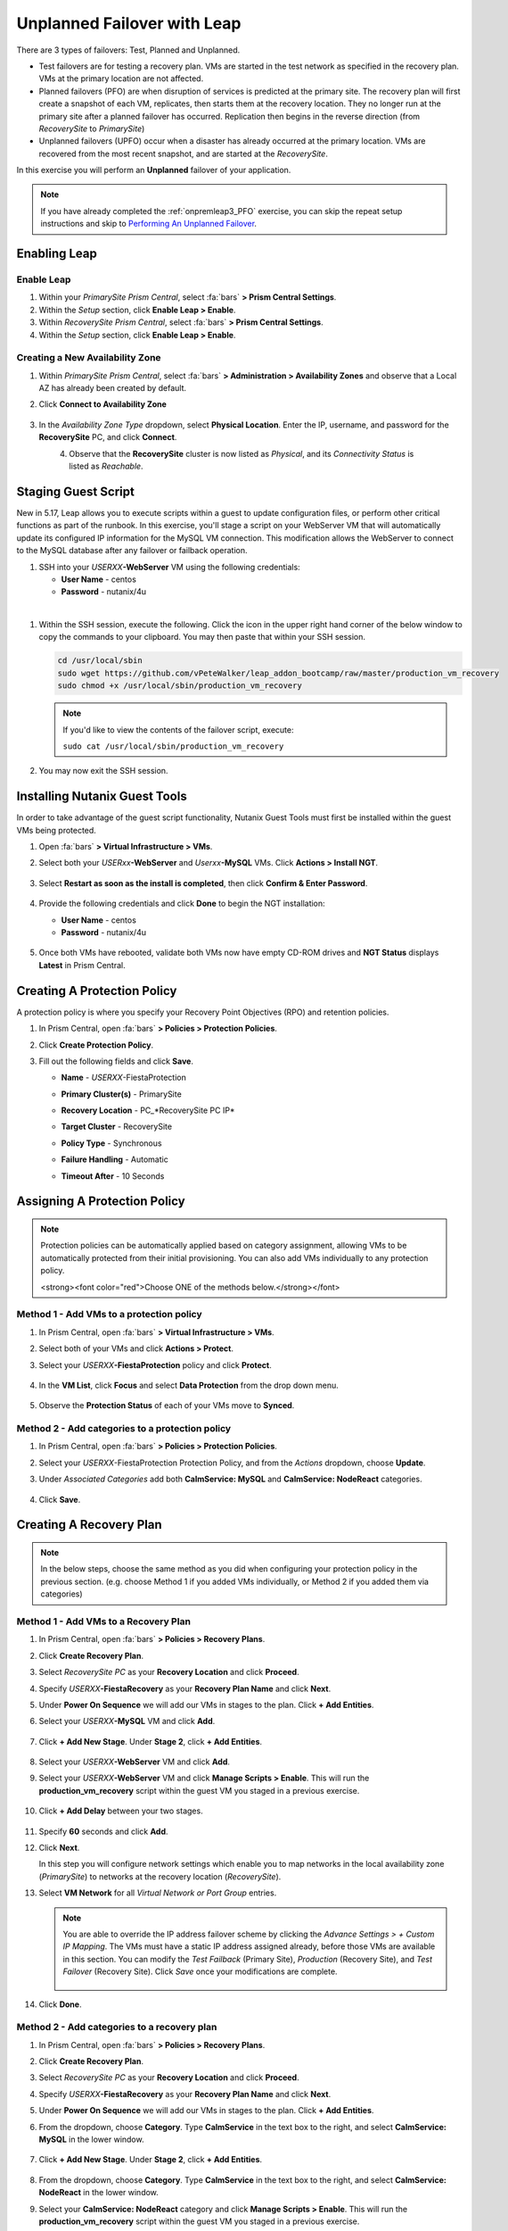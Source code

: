 .. _onpremleap2_UPFO:

----------------------------
Unplanned Failover with Leap
----------------------------

There are 3 types of failovers: Test, Planned and Unplanned.

- Test failovers are for testing a recovery plan. VMs are started in the test network as specified in the recovery plan. VMs at the primary location are not affected.

- Planned failovers (PFO) are when disruption of services is predicted at the primary site. The recovery plan will first create a snapshot of each VM, replicates, then starts them at the recovery location. They no longer run at the primary site after a planned failover has occurred. Replication then begins in the reverse direction (from *RecoverySite* to *PrimarySite*)

- Unplanned failovers (UPFO) occur when a disaster has already occurred at the primary location. VMs are recovered from the most recent snapshot, and are started at the *RecoverySite*.

In this exercise you will perform an **Unplanned** failover of your application.

.. note::

   If you have already completed the :ref:`onpremleap3_PFO` exercise, you can skip the repeat setup instructions and skip to `Performing An Unplanned Failover`_.

Enabling Leap
+++++++++++++

.. raw:: html

   <strong><font color="red">The following steps should be performed by either the instructor or a designated user, as enabling Leap and configuring the Availability Zone are one-time operations.</font></strong>

Enable Leap
...........

#. Within your *PrimarySite Prism Central*, select :fa:`bars` **> Prism Central Settings**.

#. Within the *Setup* section, click **Enable Leap > Enable**.

#. Within *RecoverySite Prism Central*, select :fa:`bars` **> Prism Central Settings**.

#. Within the *Setup* section, click **Enable Leap > Enable**.

Creating a New Availability Zone
................................

#. Within *PrimarySite Prism Central*, select :fa:`bars` **> Administration > Availability Zones** and observe that a Local AZ has already been created by default.

#. Click **Connect to Availability Zone**

   .. figure:: images/AZ/1.png

#. In the *Availability Zone Type* dropdown, select **Physical Location**. Enter the IP, username, and password for the **RecoverySite** PC, and click **Connect**.

   .. figure:: images/AZ/2.png
       :align: left

   .. figure:: images/AZ/3.png
       :align: right

#. Observe that the **RecoverySite** cluster is now listed as *Physical*, and its *Connectivity Status* is listed as *Reachable*.

Staging Guest Script
++++++++++++++++++++

New in 5.17, Leap allows you to execute scripts within a guest to update configuration files, or perform other critical functions as part of the runbook. In this exercise, you'll stage a script on your WebServer VM that will automatically update its configured IP information for the MySQL VM connection. This modification allows the WebServer to connect to the MySQL database after any failover or failback operation.

#. SSH into your *USERXX*\ **-WebServer** VM using the following credentials:

   - **User Name** - centos
   - **Password**  - nutanix/4u

|

#. Within the SSH session, execute the following. Click the icon in the upper right hand corner of the below window to copy the commands to your clipboard. You may then paste that within your SSH session.

   .. code-block:: bash

      cd /usr/local/sbin
      sudo wget https://github.com/vPeteWalker/leap_addon_bootcamp/raw/master/production_vm_recovery
      sudo chmod +x /usr/local/sbin/production_vm_recovery

   .. note::

      If you'd like to view the contents of the failover script, execute:

      ``sudo cat /usr/local/sbin/production_vm_recovery``

#. You may now exit the SSH session.

Installing Nutanix Guest Tools
++++++++++++++++++++++++++++++

In order to take advantage of the guest script functionality, Nutanix Guest Tools must first be installed within the guest VMs being protected.

#. Open :fa:`bars` **> Virtual Infrastructure > VMs**.

#. Select both your *USERxx*\ **-WebServer** and *Userxx*\ **-MySQL** VMs. Click **Actions > Install NGT**.

   .. figure:: images/22.png

#. Select **Restart as soon as the install is completed**, then click **Confirm & Enter Password**.

   .. figure:: images/23.png

#. Provide the following credentials and click **Done** to begin the NGT installation:

   - **User Name** - centos
   - **Password**  - nutanix/4u

   .. figure:: images/24.png

#. Once both VMs have rebooted, validate both VMs now have empty CD-ROM drives and **NGT Status** displays **Latest** in Prism Central.

   .. figure:: images/25.png

Creating A Protection Policy
++++++++++++++++++++++++++++

A protection policy is where you specify your Recovery Point Objectives (RPO) and retention policies.

#. In Prism Central, open :fa:`bars` **> Policies > Protection Policies**.

#. Click **Create Protection Policy**.

#. Fill out the following fields and click **Save**.

   - **Name**                 - *USERXX*\ -FiestaProtection
   - **Primary Cluster(s)**   - PrimarySite
   - **Recovery Location**    - PC_*RecoverySite PC IP*
   - **Target Cluster**       - RecoverySite
   - **Policy Type**          - Synchronous
   - **Failure Handling**     - Automatic
   - **Timeout After**        - 10 Seconds

      .. figure:: images/Protection/1.png

Assigning A Protection Policy
+++++++++++++++++++++++++++++

.. note::

   Protection policies can be automatically applied based on category assignment, allowing VMs to be automatically protected from their initial provisioning. You can also add VMs individually to any protection policy.

   <strong><font color="red">Choose ONE of the methods below.</strong></font>

Method 1 - Add VMs to a protection policy
.........................................

#. In Prism Central, open :fa:`bars` **> Virtual Infrastructure > VMs**.

#. Select both of your VMs and click **Actions > Protect**.

#. Select your *USERXX*\ **-FiestaProtection** policy and click **Protect**.

   .. figure:: images/Protection/2.png

#. In the **VM List**, click **Focus** and select **Data Protection** from the drop down menu.

   .. figure:: images/Protection/3.png

#. Observe the **Protection Status** of each of your VMs move to **Synced**.

   .. figure:: images/Protection/4.png

Method 2 - Add categories to a protection policy
................................................

#. In Prism Central, open :fa:`bars` **> Policies > Protection Policies**.

#. Select your *USERXX*\ -FiestaProtection Protection Policy, and from the *Actions* dropdown, choose **Update**.

#. Under *Associated Categories* add both **CalmService: MySQL** and **CalmService: NodeReact** categories.

   .. figure:: images/Protection/5.png

#. Click **Save**.

Creating A Recovery Plan
++++++++++++++++++++++++

.. note::

   In the below steps, choose the same method as you did when configuring your protection policy in the previous section. (e.g. choose Method 1 if you added VMs individually, or Method 2 if you added them via categories)

Method 1 - Add VMs to a Recovery Plan
.....................................

#. In Prism Central, open :fa:`bars` **> Policies > Recovery Plans**.

#. Click **Create Recovery Plan**.

#. Select *RecoverySite PC* as your **Recovery Location** and click **Proceed**.

#. Specify *USERXX*\ **-FiestaRecovery** as your **Recovery Plan Name** and click **Next**.

#. Under **Power On Sequence** we will add our VMs in stages to the plan. Click **+ Add Entities**.

#. Select your *USERXX*\ **-MySQL** VM and click **Add**.

   .. figure:: images/Recovery/1.png

#. Click **+ Add New Stage**. Under **Stage 2**, click **+ Add Entities**.

   .. figure:: images/Recovery/2.png

#. Select your *USERXX*\ **-WebServer** VM and click **Add**.

#. Select your *USERXX*\ **-WebServer** VM and click **Manage Scripts > Enable**. This will run the **production_vm_recovery** script within the guest VM you staged in a previous exercise.

   .. figure:: images/Recovery/3.png

#. Click **+ Add Delay** between your two stages.

   .. figure:: images/Recovery/4.png

#. Specify **60** seconds and click **Add**.

#. Click **Next**.

   In this step you will configure network settings which enable you to map networks in the local availability zone (*PrimarySite*) to networks at the recovery location (*RecoverySite*).

#. Select **VM Network** for all *Virtual Network or Port Group* entries.

   .. figure:: images/Recovery/15.png

   .. note::

      You are able to override the IP address failover scheme by clicking the *Advance Settings > + Custom IP Mapping*. The VMs must have a static IP address assigned already, before those VMs are available in this section. You can modify the *Test Failback* (Primary Site), *Production* (Recovery Site), and *Test Failover* (Recovery Site). Click *Save* once your modifications are complete.

      .. figure:: images/Recovery/customIP1.png

#. Click **Done**.

Method 2 - Add categories to a recovery plan
............................................

#. In Prism Central, open :fa:`bars` **> Policies > Recovery Plans**.

#. Click **Create Recovery Plan**.

#. Select *RecoverySite PC* as your **Recovery Location** and click **Proceed**.

#. Specify *USERXX*\ **-FiestaRecovery** as your **Recovery Plan Name** and click **Next**.

#. Under **Power On Sequence** we will add our VMs in stages to the plan. Click **+ Add Entities**.

#. From the dropdown, choose **Category**. Type **CalmService** in the text box to the right, and select **CalmService: MySQL** in the lower window.

   .. figure:: images/Recovery/category1.png

#. Click **+ Add New Stage**. Under **Stage 2**, click **+ Add Entities**.

   .. figure:: images/Recovery/category2.png

#. From the dropdown, choose **Category**. Type **CalmService** in the text box to the right, and select **CalmService: NodeReact** in the lower window.

#. Select your **CalmService: NodeReact** category and click **Manage Scripts > Enable**. This will run the **production_vm_recovery** script within the guest VM you staged in a previous exercise.

   .. figure:: images/Recovery/category3.png

#. Click **+ Add Delay** between your two stages.

   .. figure:: images/Recovery/4.png

#. Specify **60** seconds and click **Add**.

#. Click **Next**.

   In this step you will configure network settings which enable you to map networks in the local availability zone (*PrimarySite*) to networks at the recovery location (*RecoverySite*).

#. Select **VM Network** for all *Virtual Network or Port Group* entries.

   .. figure:: images/Recovery/15.png

#. Click **Done**.

.. note::

   Leap guest script locations
      - **Windows** (Relative to Nutanix directory in Program Files)

         Production: scripts/production/vm_recovery.bat

         Test: scripts/test/vm_recovery.bat

      - **Linux**

         Production: /usr/local/sbin/production_vm_recovery

         Test: /usr/local/sbin/test_vm_recovery for Windows and Linux guests.

Performing An Unplanned Failover
++++++++++++++++++++++++++++++++

**In this exercise, you will perform an Unplanned Failover (UPFO).**

Failovers are initiated from the remote site, which can either be another on-prem Prism Central located at your DR site, or Xi Cloud Servies.

In this exercise, we will be connecting to an on-prem Prism Central at the *RecoverySite*, which we've already paired with the *PrimarySite* on-prem cluster.

Before performing our failover, let's make a quick update to our application.

#. Open `<http://USERXX-WebServer-IP-address:5001>`_ in another browser tab. (ex. `<http://10.42.212.50:5001>`_)

#. Under **Stores**, click **Add New Store** and fill out the required fields. Validate your new store appears in the UI.

   .. figure:: images/Failover/1.png

#. Log in to Prism Central for your **RecoverySite**.

#. Open :fa:`bars` **> Policies > Recovery Plans**.

#. Select your *USERXX*\ **-FiestaRecovery** plan and click **Actions > Failover**.

   .. figure:: images/Failover/2.png

#. Under **Failover Type**, select **Unplanned Failover** and click **Failover**.

   .. figure:: images/Failover/3.png

#. Ignore any warnings in the Recovery AZ (*RecoverySite*) and click **Execute Anyway**.

#. Click on *USERXX*\ **-FiestaRecovery** to monitor status of plan execution. Select **Tasks > Failover** for full details.

   .. figure:: images/Failover/4.png

   .. note::

      If you had validation warnings before initiating failover, it is normal for the *Validating Recovery Plan* step to show a Status of *Failed*.

#. Once the Recovery Plan reaches 100%, open :fa:`bars` **> Virtual Infrastructure > VMs** and note the *RECOVERYSITE* IP Address of your *USERXX*\ **-WebServer**.

#. Open `<http://USERXX-WebServer-VM-RECOVERYSITE-IP-Address:5001>`_ in another browser tab and verify the change you'd made to your application is present.

Congratulations! You've completed your first DR failover with Nutaix AHV, leveraging native Leap runbook capabilities and synchronous replication.

Performing An Unplanned Failback
++++++++++++++++++++++++++++++++

Before performing our failback, let's make another update to our application.

#. Open `<http://USERXX-WebServer-VM-RECOVERYSITE-IP-Address:5001>`_ in another browser tab.

#. Under **Stores**, click **Add New Store** and fill out the required fields. Validate your new store appears in the UI.

   .. figure:: images/Failover/1.png

#. Log in to Prism Central for your **PrimarySite**.

#. Open :fa:`bars` **> Virtual Infrastructure > VMs**.

#. Select both of your VMs and click **Actions > Delete**. Confirm by clicking **Delete**.

#. Open :fa:`bars` **> Policies > Recovery Plans**.

#. Select your *USERXX*\ **-FiestaRecovery** plan and click **Actions > Failover**.

   .. figure:: images/Failover/2.png

#. Under **Failover Type**, select **Unplanned Failover** and click **Failover**.

   .. figure:: images/Failover/3.png

#. Ignore any warnings in the Recovery AZ (*PrimarySite*) and click **Execute Anyway**.

#. Click the **Name** of your Recovery Plan to monitor status of plan execution. Select **Tasks > Failover** for full details.

   .. figure:: images/Failover/4.png

.. note::

   If you had validation warnings before initiating failover, it is normal for the *Validating Recovery Plan* step to show a Status of *Failed*.

#. Once the Recovery Plan reaches 100%, open :fa:`bars` **> Virtual Infrastructure > VMs** and note the *PRIMARYSITE* IP Address of your *USERXX*\ **-WebServer**.

#. Open `<http://USERXX-WebServer-VM-PRIMARYSITE-IP-Address:5001>`_ in another browser tab and verify the change you'd made to your application is present.

Congratulations! You've completed your first DR failback with Nutanix AHV, leveraging native Leap runbook capabilities and synchronous replication.
